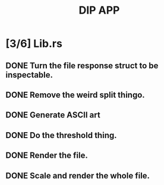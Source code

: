#+TITLE: DIP APP

* [3/6] Lib.rs
** DONE Turn the file response struct to be inspectable.
** DONE Remove the weird split thingo.
** DONE Generate ASCII art
** DONE Do the threshold thing.
** DONE Render the file.
** DONE Scale and render the whole file.
